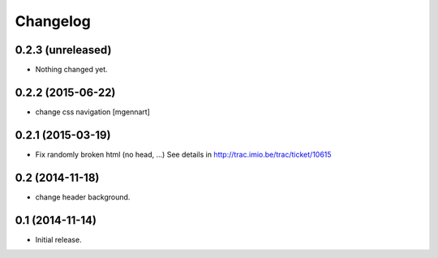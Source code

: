 Changelog
=========


0.2.3 (unreleased)
------------------

- Nothing changed yet.


0.2.2 (2015-06-22)
------------------

- change css navigation
  [mgennart]


0.2.1 (2015-03-19)
------------------

- Fix randomly broken html (no head, ...)
  See details in http://trac.imio.be/trac/ticket/10615


0.2 (2014-11-18)
----------------

- change header background.


0.1 (2014-11-14)
----------------

- Initial release.
